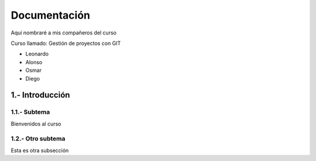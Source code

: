 Documentación
=====

Aquí nombraré a mis compañeros del curso

Curso llamado: Gestión de proyectos con GIT

- Leonardo
- Alonso
- Osmar
- Diego

1.- Introducción
-----

1.1.- Subtema
.....
Bienvenidos al curso

1.2.- Otro subtema
.....
Esta es otra subsección
